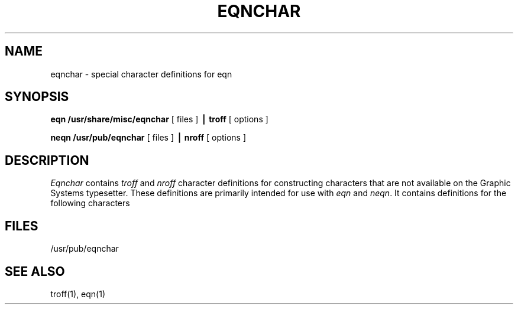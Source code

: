 .\" Copyright (c) 1985 The Regents of the University of California.
.\" All rights reserved.
.\"
.\" This module is believed to contain source code proprietary to AT&T.
.\" Use and redistribution is subject to the Berkeley Software License
.\" Agreement and your Software Agreement with AT&T (Western Electric).
.\"
.\"	@(#)eqnchar.7	6.3 (Berkeley) 04/20/91
.\"
.TH EQNCHAR 7 "May 20, 1985"
.UC 3
.EQ
tdefine ciplus % "\o'\(pl\(ci'" %
ndefine ciplus % O+ %
tdefine citimes % "\o'\(mu\(ci'" %
ndefine citimes % Ox %
tdefine =wig % "\(eq\h'-\w'\(eq'u-\w'\s-2\(ap'u/2u'\v'-.4m'\s-2\z\(ap\(ap\s+2\v'.4m'\h'\w'\(eq'u-\w'\s-2\(ap'u/2u'" %
ndefine =wig % ="~" %
tdefine bigstar % "\o'\(pl\(mu'" %
ndefine bigstar % X|- %
tdefine =dot % "\z\(eq\v'-.6m'\h'.2m'\s+2.\s-2\v'.6m'\h'.1m'" %
ndefine =dot % = dot %
tdefine orsign % "\s-2\v'-.15m'\z\e\e\h'-.05m'\z\(sl\(sl\v'.15m'\s+2" %
ndefine orsign % \e/ %
tdefine andsign % "\s-2\v'-.15m'\z\(sl\(sl\h'-.05m'\z\e\e\v'.15m'\s+2" %
ndefine andsign % /\e %
tdefine =del % "\v'.3m'\z=\v'-.6m'\h'.3m'\s-1\(*D\s+1\v'.3m'" %
ndefine =del % = to DELTA %
tdefine oppA % "\s-2\v'-.15m'\z\e\e\h'-.05m'\z\(sl\(sl\v'-.15m'\h'-.75m'\z-\z-\h'.2m'\z-\z-\v'.3m'\h'.4m'\s+2" %
ndefine oppA % V- %
tdefine oppE %"\s-3\v'.2m'\z\(em\v'-.5m'\z\(em\v'-.5m'\z\(em\v'.55m'\h'.9m'\z\(br\z\(br\v'.25m'\s+3" %
ndefine oppE % E/ %
tdefine incl % "\s-1\z\(or\h'-.1m'\v'-.45m'\z\(em\v'.7m'\z\(em\v'.2m'\(em\v'-.45m'\s+1" %
ndefine incl % C_ %
tdefine nomem % "\o'\(mo\(sl'" %
ndefine nomem % C-/ %
tdefine angstrom % "\fR\zA\v'-.3m'\h'.2m'\(de\v'.3m'\fP\h'.2m'" %
ndefine angstrom % A to o %
tdefine star %{ roman "\v'.5m'\s+3*\s-3\v'-.5m'"}%
ndefine star % * %
tdefine || % \(or\(or %
tdefine <wig % "\z<\v'.4m'\(ap\v'-.4m'" %
ndefine <wig %{ < from "~" }%
tdefine >wig % "\z>\v'.4m'\(ap\v'-.4m'" %
ndefine >wig %{ > from "~" }%
tdefine langle % "\s-3\b'\(sl\e'\s0" %
ndefine langle %<%
tdefine rangle % "\s-3\b'\e\(sl'\s0" %
ndefine rangle %>%
tdefine hbar % "\zh\v'-.6m'\h'.05m'\(ru\v'.6m'" %
ndefine hbar % h\u-\d %
ndefine ppd % _| %
tdefine ppd % "\o'\(ru\s-2\(or\s+2'" %
tdefine <-> % "\o'\(<-\(->'" %
ndefine <-> % "<-->" %
tdefine <=> % "\s-2\z<\v'.05m'\h'.2m'\z=\h'.55m'=\h'-.6m'\v'-.05m'>\s+2" %
ndefine <=> % "<=>" %
tdefine |< % "\o'<\(or'" %
ndefine |< % <| %
tdefine |> % "\o'>\(or'" %
ndefine |> % |> %
tdefine ang % "\v'-.15m'\z\s-2\(sl\s+2\v'.15m'\(ru" %
ndefine ang % /_ %
tdefine rang % "\z\(or\h'.15m'\(ru" %
ndefine rang % L %
tdefine 3dot % "\v'-.8m'\z.\v'.5m'\z.\v'.5m'.\v'-.2m'" %
ndefine 3dot % .\u.\u.\d\d %
tdefine thf % ".\v'-.5m'.\v'.5m'." %
ndefine thf % ..\u.\d %
tdefine quarter % roman \(14 %
ndefine quarter % 1/4 %
tdefine 3quarter % roman \(34 %
ndefine 3quarter % 3/4 %
tdefine degree % \(de %
ndefine degree % nothing sup o %
tdefine square % \(sq %
ndefine square % [] %
tdefine circle % \(ci %
ndefine circle % O %
tdefine blot % "\fB\(sq\fP" %
ndefine blot % HIX %
tdefine bullet % \(bu %
ndefine bullet % oxe %
tdefine -wig % "\(~=" %
ndefine -wig % - to "~" %
tdefine wig % \(ap %
ndefine wig % "~" %
tdefine prop % \(pt %
ndefine prop % oc %
tdefine empty % \(es %
ndefine empty % O/ %
tdefine member % \(mo %
ndefine member % C- %
tdefine cup % \(cu %
ndefine cup % U %
define cap % \(ca %
define subset % \(sb %
define supset % \(sp %
define !subset % \(ib %
define !supset % \(ip %
.EN
.SH NAME
eqnchar \- special character definitions for eqn
.SH SYNOPSIS
.B eqn /usr/share/misc/eqnchar
[ files ]
.B \(bv troff
[ options ]
.PP
.B neqn /usr/pub/eqnchar
[ files ]
.B \(bv nroff
[ options ]
.SH DESCRIPTION
.I Eqnchar
contains
.I troff
and
.I nroff
character definitions for constructing characters that are not
available on the Graphic Systems typesetter.
These definitions are primarily intended for use with
.I eqn
and
.IR neqn .
It contains definitions for the following characters
.PP
.nf
.ta \w'angstrom  'u \n(.lu/3u +\w'angstrom  'u \n(.lu*2u/3u +\w'angstrom  'u
.EQ
"ciplus"	ciplus	"|\||"	||	"square"	square
.EN
.EQ
"citimes"	citimes	"langle"	langle	"circle"	circle
.EN
.EQ
"wig"	wig	"rangle"	rangle	"blot"	blot
.EN
.EQ
"-wig"	-wig	"hbar"	hbar	"bullet"	bullet
.EN
.EQ
">wig"	>wig	"ppd"	ppd	"prop"	prop
.EN
.EQ
"<wig"	<wig	"<->"	<->	"empty"	empty
.EN
.EQ
"=wig"	=wig	"<=>"	<=>	"member"	member
.EN
.EQ
"star"	star	"|\|<"	|<	"nomem"	nomem
.EN
.EQ
"bigstar"	bigstar	"|\|>"	|>	"cup"	cup
.EN
.EQ
"=dot"	=dot	"ang"	ang	"cap"	cap
.EN
.EQ
"orsign"	orsign	"rang"	rang	"incl"	incl
.EN
.EQ
"andsign"	andsign	"3dot"	3dot	"subset"	subset
.EN
.EQ
"=del"	=del	"thf"	thf	"supset"	supset
.EN
.EQ
"oppA"	oppA	"quarter"	quarter	"!subset"	!subset
.EN
.EQ
"oppE"	oppE	"3quarter"	3quarter	"!supset"	!supset
.EN
.EQ
"angstrom"	angstrom	"degree"	degree
.EN
.SH FILES
/usr/pub/eqnchar
.SH SEE ALSO
troff(1), eqn(1)
